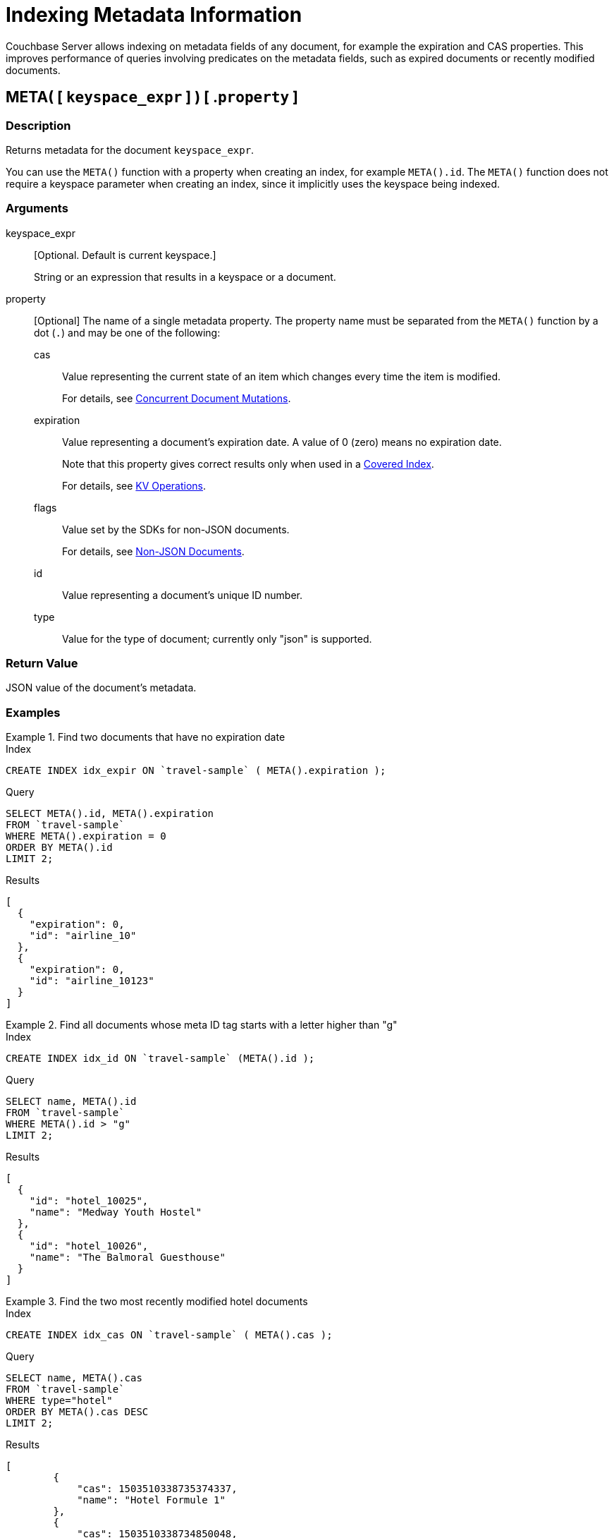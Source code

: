 = Indexing Metadata Information

Couchbase Server allows indexing on metadata fields of any document, for example the expiration and CAS properties.
This improves performance of queries involving predicates on the metadata fields, such as expired documents or recently modified documents.

== META( {startsb} `keyspace_expr` {endsb} ) {startsb} .`property` {endsb}

=== Description

Returns metadata for the document [.var]`keyspace_expr`.

You can use the `META()` function with a property when creating an index, for example `META().id`.
The `META()` function does not require a keyspace parameter when creating an index, since it implicitly uses the keyspace being indexed.

=== Arguments

keyspace_expr::
[Optional.
Default is current keyspace.]
+
String or an expression that results in a keyspace or a document.

property::
[Optional] The name of a single metadata property.
The property name must be separated from the `META()` function by a dot (`.`) and may be one of the following:

cas:::
Value representing the current state of an item which changes every time the item is modified.
+
For details, see xref:3.0@java-sdk:howtos:concurrent-document-mutations.adoc[Concurrent Document Mutations].

expiration:::
Value representing a document's expiration date.
A value of 0 (zero) means no expiration date.
+
Note that this property gives correct results only when used in a xref:n1ql-language-reference/covering-indexes.adoc[Covered Index].
+
For details, see xref:3.0@java-sdk:howtos:kv-operations.adoc#document-expiration[KV Operations].

flags:::
Value set by the SDKs for non-JSON documents.
+
For details, see xref:3.0@java-sdk:howtos:transcoders-nonjson.adoc[Non-JSON Documents].

id:::
Value representing a document's unique ID number.

type::: Value for the type of document; currently only "json" is supported.

=== Return Value

JSON value of the document's metadata.

=== Examples

.Find two documents that have no expiration date
====
.Index
[source,n1ql]
----
CREATE INDEX idx_expir ON `travel-sample` ( META().expiration );
----

.Query
[source,n1ql]
----
SELECT META().id, META().expiration
FROM `travel-sample`
WHERE META().expiration = 0
ORDER BY META().id
LIMIT 2;
----

.Results
[source,json]
----
[
  {
    "expiration": 0,
    "id": "airline_10"
  },
  {
    "expiration": 0,
    "id": "airline_10123"
  }
]
----
====

.Find all documents whose meta ID tag starts with a letter higher than "g"
====
.Index
[source,n1ql]
----
CREATE INDEX idx_id ON `travel-sample` (META().id );
----

.Query
[source,n1ql]
----
SELECT name, META().id
FROM `travel-sample`
WHERE META().id > "g"
LIMIT 2;
----

.Results
[source,json]
----
[
  {
    "id": "hotel_10025",
    "name": "Medway Youth Hostel"
  },
  {
    "id": "hotel_10026",
    "name": "The Balmoral Guesthouse"
  }
]
----
====

.Find the two most recently modified hotel documents
====
.Index
[source,n1ql]
----
CREATE INDEX idx_cas ON `travel-sample` ( META().cas );
----

.Query
[source,n1ql]
----
SELECT name, META().cas
FROM `travel-sample`
WHERE type="hotel"
ORDER BY META().cas DESC
LIMIT 2;
----

.Results
[source,json]
----
[
        {
            "cas": 1503510338735374337,
            "name": "Hotel Formule 1"
        },
        {
            "cas": 1503510338734850048,
            "name": "Harbour Cottage Gardenstown"
        }
    ]
----
====

